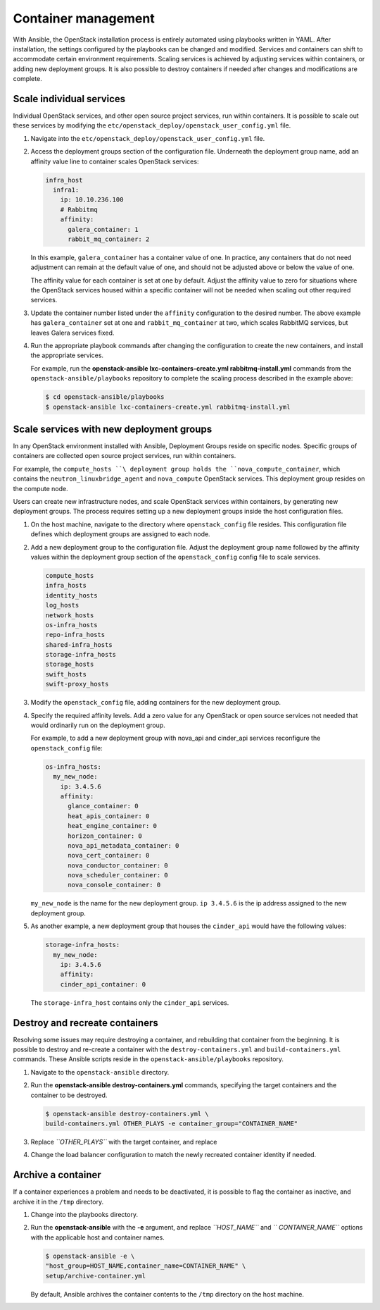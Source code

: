 ====================
Container management
====================

With Ansible, the OpenStack installation process is entirely automated
using playbooks written in YAML. After installation, the settings
configured by the playbooks can be changed and modified. Services and
containers can shift to accommodate certain environment requirements.
Scaling services is achieved by adjusting services within containers, or
adding new deployment groups. It is also possible to destroy containers
if needed after changes and modifications are complete.

Scale individual services
~~~~~~~~~~~~~~~~~~~~~~~~~

Individual OpenStack services, and other open source project services,
run within containers. It is possible to scale out these services by
modifying the ``etc/openstack_deploy/openstack_user_config.yml`` file.

#. Navigate into the ``etc/openstack_deploy/openstack_user_config.yml``
   file.

#. Access the deployment groups section of the configuration file.
   Underneath the deployment group name, add an affinity value line to
   container scales OpenStack services:

   .. code::

      infra_host
        infra1:
          ip: 10.10.236.100
          # Rabbitmq
          affinity:
            galera_container: 1
            rabbit_mq_container: 2

   In this example, ``galera_container`` has a container value of one.
   In practice, any containers that do not need adjustment can remain at
   the default value of one, and should not be adjusted above or below
   the value of one.

   The affinity value for each container is set at one by default.
   Adjust the affinity value to zero for situations where the OpenStack
   services housed within a specific container will not be needed when
   scaling out other required services.

#. Update the container number listed under the ``affinity``
   configuration to the desired number. The above example has
   ``galera_container`` set at one and ``rabbit_mq_container`` at two,
   which scales RabbitMQ services, but leaves Galera services fixed.

#. Run the appropriate playbook commands after changing the
   configuration to create the new containers, and install the
   appropriate services.

   For example, run the **openstack-ansible lxc-containers-create.yml
   rabbitmq-install.yml** commands from the
   ``openstack-ansible/playbooks`` repository to complete the scaling
   process described in the example above:

   .. code::

      $ cd openstack-ansible/playbooks
      $ openstack-ansible lxc-containers-create.yml rabbitmq-install.yml

Scale services with new deployment groups
~~~~~~~~~~~~~~~~~~~~~~~~~~~~~~~~~~~~~~~~~

In any OpenStack environment installed with Ansible, Deployment Groups
reside on specific nodes. Specific groups of containers are collected
open source project services, run within containers.

For example, the ``compute_hosts ``\ deployment group holds the
``nova_compute_container``, which contains the
``neutron_linuxbridge_agent`` and ``nova_compute`` OpenStack services.
This deployment group resides on the compute node.

Users can create new infrastructure nodes, and scale OpenStack services
within containers, by generating new deployment groups. The process
requires setting up a new deployment groups inside the host
configuration files.

#. On the host machine, navigate to the directory where
   ``openstack_config`` file resides. This configuration file
   defines which deployment groups are assigned to each node.

#. Add a new deployment group to the configuration file. Adjust the
   deployment group name followed by the affinity values within the
   deployment group section of the ``openstack_config`` config file to
   scale services.

   .. code::

      compute_hosts
      infra_hosts
      identity_hosts
      log_hosts
      network_hosts
      os-infra_hosts
      repo-infra_hosts
      shared-infra_hosts
      storage-infra_hosts
      storage_hosts
      swift_hosts
      swift-proxy_hosts

#. Modify the ``openstack_config`` file, adding containers for the new
   deployment group.

#. Specify the required affinity levels. Add a zero value for any
   OpenStack or open source services not needed that would ordinarily
   run on the deployment group.

   For example, to add a new deployment group with nova\_api and
   cinder\_api services reconfigure the ``openstack_config`` file:

   .. code::

       os-infra_hosts:
         my_new_node:
           ip: 3.4.5.6
           affinity:
             glance_container: 0
             heat_apis_container: 0
             heat_engine_container: 0
             horizon_container: 0
             nova_api_metadata_container: 0
             nova_cert_container: 0
             nova_conductor_container: 0
             nova_scheduler_container: 0
             nova_console_container: 0

   ``my_new_node`` is the name for the new deployment group.
   ``ip 3.4.5.6`` is the ip address assigned to the new deployment
   group.

#. As another example, a new deployment group that houses the
   ``cinder_api`` would have the following values:

   .. code::

       storage-infra_hosts:
         my_new_node:
           ip: 3.4.5.6
           affinity:
           cinder_api_container: 0

   The ``storage-infra_host`` contains only the ``cinder_api`` services.

Destroy and recreate containers
~~~~~~~~~~~~~~~~~~~~~~~~~~~~~~~

Resolving some issues may require destroying a container, and rebuilding
that container from the beginning. It is possible to destroy and
re-create a container with the ``destroy-containers.yml`` and
``build-containers.yml`` commands. These Ansible scripts reside in the
``openstack-ansible/playbooks`` repository.

#. Navigate to the ``openstack-ansible`` directory.

#. Run the **openstack-ansible destroy-containers.yml** commands,
   specifying the target containers and the container to be destroyed.

   .. code::

      $ openstack-ansible destroy-containers.yml \
      build-containers.yml OTHER_PLAYS -e container_group="CONTAINER_NAME"

#. Replace *``OTHER_PLAYS``* with the target container, and replace

#. Change the load balancer configuration to match the newly recreated
   container identity if needed.

Archive a container
~~~~~~~~~~~~~~~~~~~

If a container experiences a problem and needs to be deactivated, it is
possible to flag the container as inactive, and archive it in the
``/tmp`` directory.

#. Change into the playbooks directory.

#. Run the **openstack-ansible** with the **-e** argument, and replace
   *``HOST_NAME``* and *``          CONTAINER_NAME``* options with the
   applicable host and container names.

   .. code::

      $ openstack-ansible -e \
      "host_group=HOST_NAME,container_name=CONTAINER_NAME" \
      setup/archive-container.yml

   By default, Ansible archives the container contents to the ``/tmp``
   directory on the host machine.
